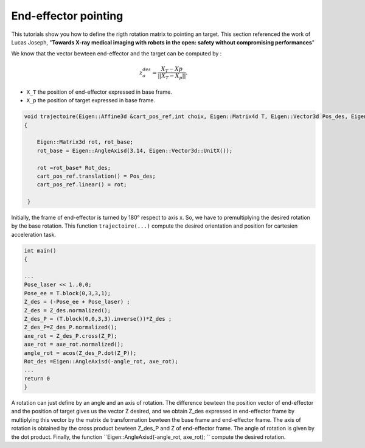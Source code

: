 End-effector pointing
----------------------------

This tutorials show you how to define the rigth rotation matrix to pointing an target. This section referenced the work of Lucas Joseph, "**Towards X-ray medical imaging with robots in the open:
safety without compromising performances**"

We know that the vector bewteen end-effector and the target can be computed by :

.. math::

    z_o^{des} = \frac{X_T - Xp}{||X_T - X_p||}. 

*  ``X_T`` the position of end-effector expressed in base frame. 
*  ``X_p`` the position of target expressed in base frame. 

.. code-block:: cpp

  void trajectoire(Eigen::Affine3d &cart_pos_ref,int choix, Eigen::Matrix4d T, Eigen::Vector3d Pos_des, Eigen::Matrix3d Rot_des)
  {

      Eigen::Matrix3d rot, rot_base;
      rot_base = Eigen::AngleAxisd(3.14, Eigen::Vector3d::UnitX());

      rot =rot_base* Rot_des;
      cart_pos_ref.translation() = Pos_des;
      cart_pos_ref.linear() = rot;
   
   }
Initially, the frame of end-effector is turned by 180° respect to axis x. So, we have to premultiplying the desired rotation by the base rotation. This function ``trajectoire(...)`` compute the desired orientation and position for cartesien acceleration task.

.. code-block:: cpp
    
    int main()
    {
    
    ...
    Pose_laser << 1.,0,0;
    Pose_ee = T.block(0,3,3,1);
    Z_des = (-Pose_ee + Pose_laser) ;
    Z_des = Z_des.normalized();
    Z_des_P = (T.block(0,0,3,3).inverse())*Z_des ; 
    Z_des_P=Z_des_P.normalized();
    axe_rot = Z_des_P.cross(Z_P);
    axe_rot = axe_rot.normalized();
    angle_rot = acos(Z_des_P.dot(Z_P));
    Rot_des =Eigen::AngleAxisd(-angle_rot, axe_rot);  
    ...
    return 0
    }
    
A rotation can just define by an angle and an axis of rotation.     The difference bewteen the position vector of end-effector and the position of target gives us the vector Z desired, and we obtain Z_des expressed in end-effector frame by multiplying this vector by the matrix de transformation bewteen the base frame and end-effector frame. The axis of rotation is obtained by the cross product bewteen Z_des_P and Z of end-effector frame. 
The angle of rotation is given by the dot product. 
Finally, the function ``Eigen::AngleAxisd(-angle_rot, axe_rot); `` compute the desired rotation.